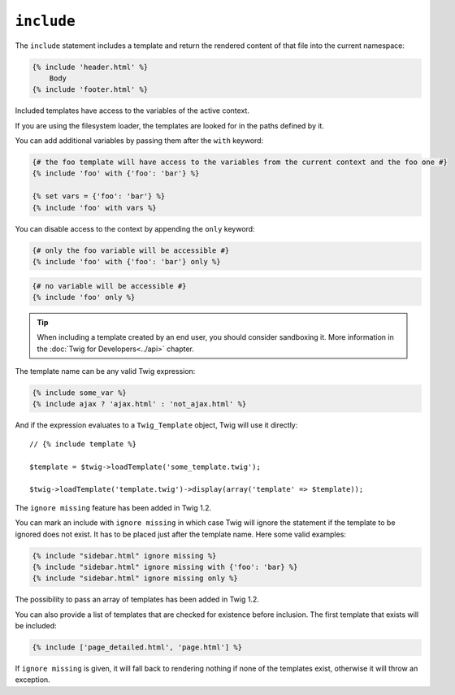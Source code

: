 ``include``
===========

The ``include`` statement includes a template and return the rendered content
of that file into the current namespace:

.. code-block:: jinja

    {% include 'header.html' %}
        Body
    {% include 'footer.html' %}

Included templates have access to the variables of the active context.

If you are using the filesystem loader, the templates are looked for in the
paths defined by it.

You can add additional variables by passing them after the ``with`` keyword:

.. code-block:: jinja

    {# the foo template will have access to the variables from the current context and the foo one #}
    {% include 'foo' with {'foo': 'bar'} %}

    {% set vars = {'foo': 'bar'} %}
    {% include 'foo' with vars %}

You can disable access to the context by appending the ``only`` keyword:

.. code-block:: jinja

    {# only the foo variable will be accessible #}
    {% include 'foo' with {'foo': 'bar'} only %}

.. code-block:: jinja

    {# no variable will be accessible #}
    {% include 'foo' only %}

.. tip::

    When including a template created by an end user, you should consider
    sandboxing it. More information in the :doc:`Twig for Developers<../api>`
    chapter.

The template name can be any valid Twig expression:

.. code-block:: jinja

    {% include some_var %}
    {% include ajax ? 'ajax.html' : 'not_ajax.html' %}

And if the expression evaluates to a ``Twig_Template`` object, Twig will use it
directly::

    // {% include template %}

    $template = $twig->loadTemplate('some_template.twig');

    $twig->loadTemplate('template.twig')->display(array('template' => $template));

.. versionadded:: 1.2
The ``ignore missing`` feature has been added in Twig 1.2.

You can mark an include with ``ignore missing`` in which case Twig will ignore
the statement if the template to be ignored does not exist. It has to be
placed just after the template name. Here some valid examples:

.. code-block:: jinja

    {% include "sidebar.html" ignore missing %}
    {% include "sidebar.html" ignore missing with {'foo': 'bar} %}
    {% include "sidebar.html" ignore missing only %}

.. versionadded:: 1.2
The possibility to pass an array of templates has been added in Twig 1.2.

You can also provide a list of templates that are checked for existence before
inclusion. The first template that exists will be included:

.. code-block:: jinja

    {% include ['page_detailed.html', 'page.html'] %}

If ``ignore missing`` is given, it will fall back to rendering nothing if none
of the templates exist, otherwise it will throw an exception.

